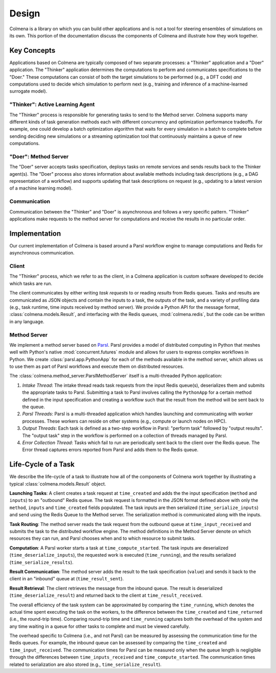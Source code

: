 Design
======

Colmena is a library on which you can build other applications and
is not a tool for steering ensembles of simulations on its own.
This portion of the documentation discuss the components of Colmena
and illustrate how they work together.

Key Concepts
------------

Applications based on Colmena are typically composed of two separate processes:
a "Thinker" application and a "Doer" application.
The "Thinker" application determines the computations to perform and
communicates specifications to the "Doer."
These computations can consist of both the target simulations to be
performed (e.g., a DFT code) *and* computations used to decide which
simulation to perform next (e.g., training and inference of a machine-learned
surrogate model).

.. image:: _static/overview.svg
    :height: 200px
    :align: center

"Thinker": Active Learning Agent
++++++++++++++++++++++++++++++++

The "Thinker" process is responsible for generating tasks to send to the Method server.
Colmena supports many different kinds of task generation methods each with
different concurrency and optimization performance tradeoffs.
For example, one could develop a batch optimization algorithm
that waits for every simulation in a batch to complete before
sending deciding new simulations or a streaming optimization
tool that continuously maintains a queue of new computations.

"Doer": Method Server
+++++++++++++++++++++

The "Doer" server accepts tasks specification, deploys tasks on remote services
and sends results back to the Thinker agent(s).
The "Doer" process also stores information about available
methods including task descriptions (e.g., a DAG representation of a workflow)
and supports updating that task descriptions on request
(e.g., updating to a latest version of a machine learning model).

Communication
+++++++++++++

Communication between the "Thinker" and "Doer" is asynchronous
and follows a very specific pattern.
"Thinker" applications make requests to the method server for computations
and receive the results in no particular order.

.. Need to check my nomenclature with a distributed computing person

Implementation
--------------

Our current implementation of Colmena is based around a Parsl workflow
engine to manage computations and Redis for asynchronous communication.

.. image:: _static/implementation.svg
    :align: center

.. Do I need to make a section on how we use Redis and Parsl?

Client
++++++

The "Thinker" process, which we refer to as the client,
in a Colmena application is custom software developed to
decide which tasks are run.

The client communicates by either writing *task requests* to or reading *results* from
Redis queues.
Tasks and results are communicated as JSON objects and contain the inputs to a task,
the outputs of the task, and a variety of profiling data (e.g., task runtime,
time inputs received by method server).
We provide a Python API for the message format, :class:`colmena.models.Result`, and
interfacing with the Redis queues, :mod:`colmena.redis`, but the code can be
written in any language.

Method Server
+++++++++++++

We implement a method server based on `Parsl <https://parsl-project.org>`_.
Parsl provides a model of distributed computing in Python that meshes well with
Python's native :mod:`concurrent.futures` module and allows for users to express complex
workflows in Python.
We create :class:`parsl.app.PythonApp` for each of the methods available in the method server,
which allows us to use them as part of Parsl workflows and execute them on distributed resources.

The :class:`colmena.method_server.ParslMethodServer` itself is a multi-threaded Python application:

1. *Intake Thread*: The intake thread reads task requests from the input Redis queue(s), deserializes
   them and submits the appropriate tasks to Parsl. Submitting a task to Parsl involves calling
   the ``PythonApp`` for a certain method defined in the input specification and creating a workflow
   such that the result from the method will be sent back to the queue.
2. *Parsl Threads*: Parsl is a multi-threaded application which handles launching and communicating
   with worker processes. These workers can reside on other systems (e.g., compute or launch nodes on HPC).
3. *Output Threads*: Each task is defined as a two-step workflow in Parsl: "perform task" followed by
   "output results". The "output task" step in the workflow is performed on a collection of threads
   managed by Parsl.
4. *Error Collection Thread*: Tasks which fail to run are periodically sent back to the client
   over the Redis queue. The Error thread captures errors reported from Parsl and adds them to the Redis queue.

Life-Cycle of a Task
--------------------

.. TODO (wardlt): Make a figure to illustrate the task routing

We describe the life-cycle of a task to illustrate how all of the components of Colmena work together
by illustrating a typical :class:`colmena.models.Result` object.

.. code-block:: json
    :linenos:

    {
        "inputs": [[1, 1], {"operator": "add"}],
        "serialization_method": "pickle",
        "method": "reduce",
        "value": 2,
        "success": true,
        "time_created": 1593498015.132477,
        "time_input_received": 1593498015.13357,
        "time_compute_started": 1593498018.856764,
        "time_result_sent": 1593498018.858268,
        "time_result_received": 1593498018.860002
        "time_running": 1.8e-05,
        "time_serialize_inputs": 4.07e-05,
        "time_deserialize_inputs": 4.28-05,
        "time_serialize_results": 3.32e-05,
        "time_deserialize_results": 3.30e-05,
    }

**Launching Tasks**: A client creates a task request at ``time_created`` and adds the the input
specification (``method`` and ``inputs``) to an "outbound" Redis queue. The task request is formatted
in the JSON format defined above with only the ``method``, ``inputs`` and ``time_created`` fields
populated. The task inputs are then serialized (``time_serialize_inputs``) and send using
the Redis Queue to the Method server.
The serialization method is communicated along with the inputs.

**Task Routing**: The method server reads the task request from the outbound queue at ``time_input_received``
and submits the task to the distributed workflow engine.
The method definitions in the Method Server denote on which resources they can run,
and Parsl chooses when and to which resource to submit tasks.

**Computation**: A Parsl worker starts a task at ``time_compute_started``.
The task inputs are deserialized (``time_deserialize_inputs``),
the requested work is executed (``time_running``),
and the results serialized (``time_serialize_results``).

**Result Communication**: The method server adds the result to the task specification (``value``) and
sends it back to the client in an "inbound" queue at (``time_result_sent``).

**Result Retrieval**: The client retrieves the message from the inbound queue.
The result is deserialized (``time_deserialize_result``) and returned
back to the client at ``time_result_received``.

The overall efficiency of the task system can be approximated by comparing the ``time_running``, which
denotes the actual time spent executing the task on the workers, to the difference between the ``time_created``
and ``time_returned`` (i.e., the round-trip time).
Comparing round-trip time and ``time_running`` captures both the overhead of the system and any time
waiting in a queue for other tasks to complete and must be viewed carefully.

The overhead specific to Colmena (i.e., and not Parsl) can be measured by assessing the communication time
for the Redis queues.
For example, the inbound queue can be assessed by comparing the ``time_created`` and ``time_input_received``.
The communication times for Parsl can be measured only when the queue length is negligible
through the differences between ``time_inputs_received`` and ``time_compute_started``.
The communication times related to serialization are also stored (e.g., ``time_serialize_result``).
